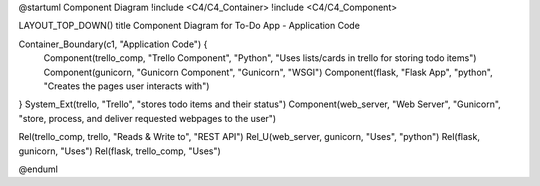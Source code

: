 @startuml Component Diagram
!include <C4/C4_Container>
!include <C4/C4_Component>

LAYOUT_TOP_DOWN()
title Component Diagram for To-Do App - Application Code


Container_Boundary(c1, "Application Code") {
    Component(trello_comp, "Trello Component", "Python", "Uses lists/cards in trello for storing todo items")
    Component(gunicorn, "Gunicorn Component", "Gunicorn", "WSGI")
    Component(flask, "Flask App", "python", "Creates the pages user interacts with")
}
System_Ext(trello, "Trello", "stores todo items and their status")
Component(web_server, "Web Server", "Gunicorn", "store, process, and deliver requested webpages to the user")

Rel(trello_comp, trello, "Reads & Write to", "REST API")
Rel_U(web_server, gunicorn, "Uses", "python")
Rel(flask, gunicorn, "Uses")
Rel(flask, trello_comp, "Uses")

@enduml